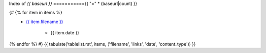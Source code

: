 Index of `{{ baseurl }}`
==========={{ "=" * (baseurl|count) }}

.. serving: {{ fsdir }}

{# {% for item in items %}
 - `{{ item.filename }} <{{ item.link_path }}>`_

    - {{ item.date }}
{% endfor %} #}
{{ tabulate('tablelist.rst', items, ('filename', 'links', 'date', 'content_type')) }}
